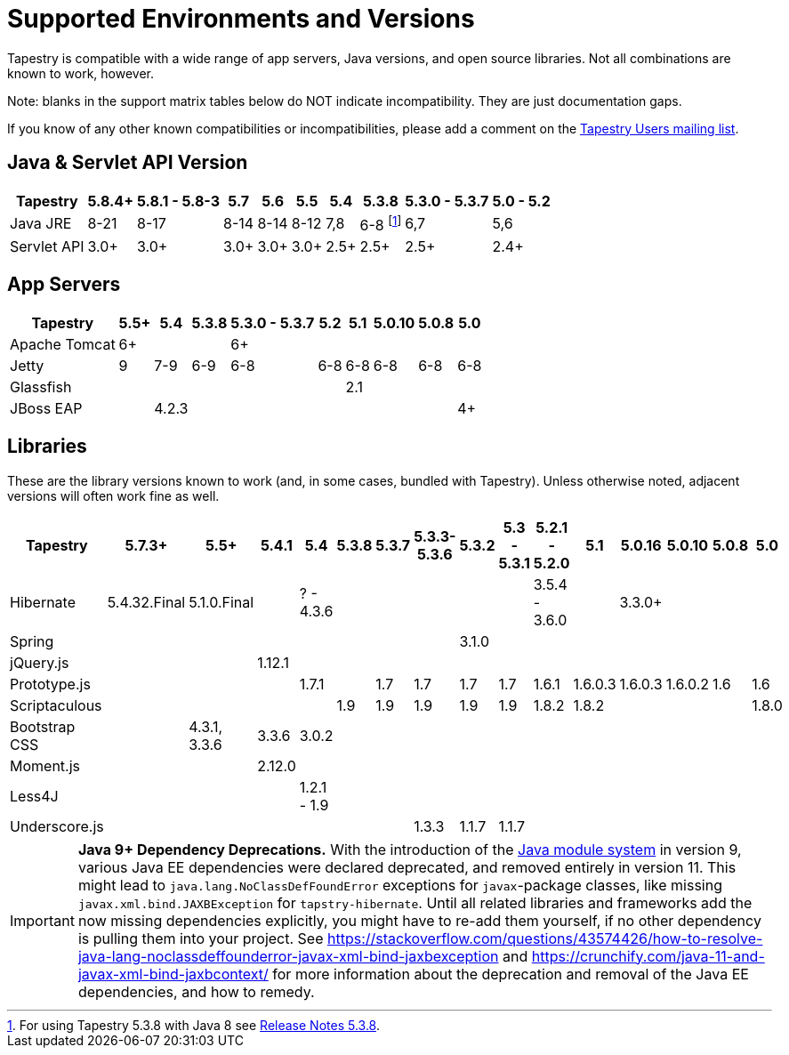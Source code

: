 = Supported Environments and Versions

Tapestry is compatible with a wide range of app servers, Java versions, and open source libraries. Not all combinations are known to work, however.

Note: blanks in the support matrix tables below do NOT indicate incompatibility. They are just documentation gaps.

If you know of any other known compatibilities or incompatibilities, please add a comment on the http://mail-archives.apache.org/mod_mbox/tapestry-users/[Tapestry Users mailing list].

== Java & Servlet API Version

[%autowidth]
|===
|Tapestry | 5.8.4+ | 5.8.1 - 5.8-3 |5.7 |5.6 |5.5 |5.4 |5.3.8 |5.3.0 - 5.3.7 |5.0 - 5.2

|Java JRE
|8-21
|8-17
|8-14
|8-14
|8-12
|7,8
|6-8 footnote:[For using Tapestry 5.3.8 with Java 8 see xref:userguide::release-notes-5.3.adoc#_release_notes_5_3_8[Release Notes 5.3.8].]
|6,7
|5,6

|Servlet API
|3.0+ 
|3.0+
|3.0+
|3.0+
|3.0+
|2.5+
|2.5+
|2.5+
|2.4+
|===

== App Servers
[%autowidth]
|===
|Tapestry |5.5+ |5.4 |5.3.8 |5.3.0 - 5.3.7 |5.2 |5.1 | 5.0.10 |5.0.8|5.0

|Apache Tomcat
|6+
|
|
|6+
|
|
|
|
|

|Jetty
|9
|7-9
|6-9
|6-8
|6-8
|6-8
|6-8
|6-8
|6-8

|Glassfish
|
|
|
|
|
|2.1
|
|
|

|JBoss EAP
|
|4.2.3
|
|
|
|
|
|
|4+
|===

== Libraries

These are the library versions known to work (and, in some cases, bundled with Tapestry). Unless otherwise noted, adjacent versions will often work fine as well.

[%autowidth]
|===
|Tapestry |5.7.3+ |5.5+ |5.4.1 |5.4 |5.3.8 |5.3.7 | 5.3.3-5.3.6 |5.3.2|5.3 - 5.3.1 |5.2.1 - 5.2.0 |5.1 |5.0.16 |5.0.10 |5.0.8 |5.0

|Hibernate
|5.4.32.Final
|5.1.0.Final
|
|? - 4.3.6
|
|
|
|
|
|3.5.4 - 3.6.0
|
|3.3.0+
|
|
|

|Spring
|
|
|
|
|
|
|
|3.1.0
|
|
|
|
|
|
|

|jQuery.js
|
|
|1.12.1
|
|
|
|
|
|
|
|
|
|
|
|

|Prototype.js
|
|
|
|1.7.1
|
|1.7
|1.7
|1.7
|1.7
|1.6.1
|1.6.0.3
|1.6.0.3
|1.6.0.2
|1.6
|1.6

|Scriptaculous
|
|
|
|
|1.9
|1.9
|1.9
|1.9
|1.9
|1.8.2
|1.8.2
|
|
|
|1.8.0

|Bootstrap CSS
|
|4.3.1, 3.3.6
|3.3.6
|3.0.2
|
|
|
|
|
|
|
|
|
|
|

|Moment.js
|
|
|2.12.0
|
|
|
|
|
|
|
|
|
|
|
|

|Less4J
|
|
|
|1.2.1 - 1.9
|
|
|
|
|
|
|
|
|
|
|

|Underscore.js
|
|
|
|
|
|
|1.3.3
|1.1.7
|1.1.7
|
|
|
|
|
|
|===

[IMPORTANT]
====
*Java 9+ Dependency Deprecations.*
With the introduction of the http://openjdk.java.net/projects/jigsaw/[Java module system] in version 9, various Java EE dependencies were declared deprecated, and removed entirely in version 11.
This might lead to `java.lang.NoClassDefFoundError` exceptions for  `javax`-package classes, like missing `javax.xml.bind.JAXBException` for `tapstry-hibernate`.
Until all related libraries and frameworks add the now missing dependencies explicitly, you might have to re-add them yourself, if no other dependency is pulling them into your project.
See https://stackoverflow.com/questions/43574426/how-to-resolve-java-lang-noclassdeffounderror-javax-xml-bind-jaxbexception and https://crunchify.com/java-11-and-javax-xml-bind-jaxbcontext/ for more information about the deprecation and removal of the Java EE dependencies, and how to remedy.
====
